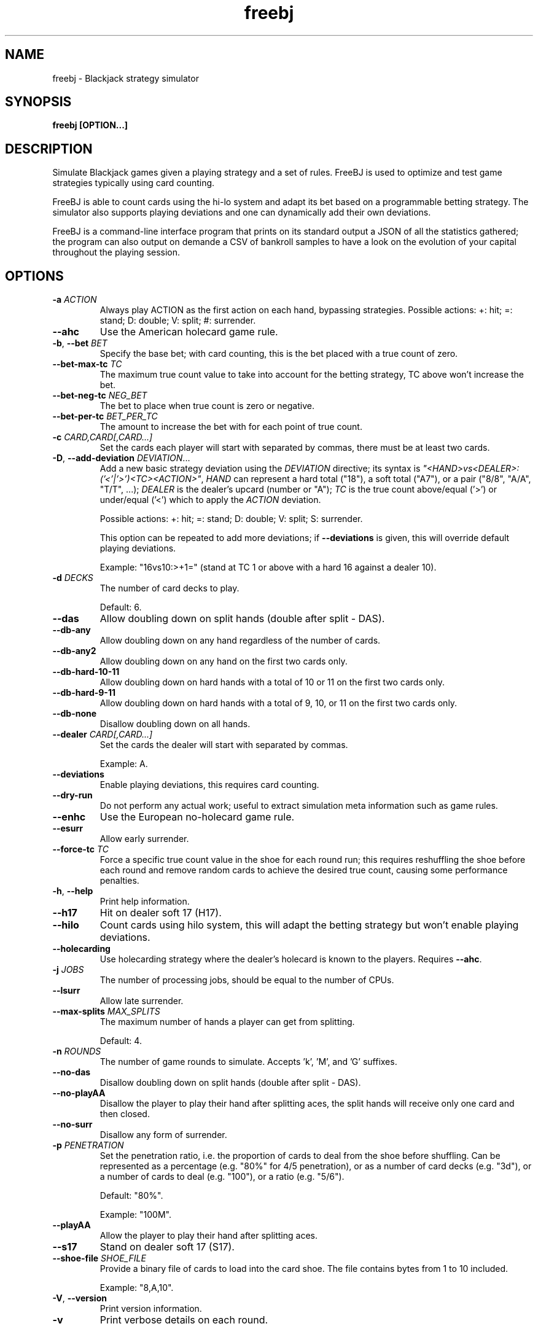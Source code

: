 .TH freebj 1 "10 February 2021"
.SH NAME
freebj \- Blackjack strategy simulator

.SH SYNOPSIS
.B freebj [OPTION...]

.SH DESCRIPTION
Simulate Blackjack games given a playing strategy and a set of rules. FreeBJ is
used to optimize and test game strategies typically using card counting.

FreeBJ is able to count cards using the hi-lo system and adapt its bet based on
a programmable betting strategy. The simulator also supports playing deviations
and one can dynamically add their own deviations.

FreeBJ is a command-line interface program that prints on its standard output a
JSON of all the statistics gathered; the program can also output on demande a
CSV of bankroll samples to have a look on the evolution of your capital
throughout the playing session.

.SH OPTIONS

.TP
\fB-a\fR \fIACTION\fR
Always play ACTION as the first action on each hand, bypassing strategies.
Possible actions: +: hit; =: stand; D: double; V: split; #: surrender.

.TP
\fB--ahc\fR
Use the American holecard game rule.

.TP
\fB-b\fR, \fB--bet\fR \fIBET\fR
Specify the base bet; with card counting, this is the bet placed with a true
count of zero.

.TP
\fB--bet-max-tc\fR \fITC\fR
The maximum true count value to take into account for the betting strategy,
TC above won't increase the bet.

.TP
\fB--bet-neg-tc\fR \fINEG_BET\fR
The bet to place when true count is zero or negative.

.TP
\fB--bet-per-tc\fR \fIBET_PER_TC\fR
The amount to increase the bet with for each point of true count.

.TP
\fB-c\fR \fICARD,CARD[,CARD...]\fR
Set the cards each player will start with separated by commas, there must be at
least two cards.

.TP
\fB-D\fR, \fB--add-deviation\fR \fIDEVIATION\fR...
Add a new basic strategy deviation using the \fIDEVIATION\fR directive; its
syntax is \fI"<HAND>vs<DEALER>:('<'|'>')<TC><ACTION>"\fR, \fIHAND\fR can
represent a hard total ("18"), a soft total ("A7"), or a pair
("8/8", "A/A", "T/T", ...); \fIDEALER\fR is the dealer's upcard (number or "A");
\fITC\fR is the true count above/equal ('>') or under/equal ('<') which to apply
the \fIACTION\fR deviation.

Possible actions: +: hit; =: stand; D: double; V: split; S: surrender.

This option can be repeated to add more deviations; if \fB--deviations\fR is
given, this will override default playing deviations.

Example: "16vs10:>+1=" (stand at TC 1 or above with a hard 16 against a dealer 10).

.TP
\fB-d\fR \fIDECKS\fR
The number of card decks to play.

Default: 6.

.TP
\fB--das\fR
Allow doubling down on split hands (double after split - DAS).

.TP
\fB--db-any\fR
Allow doubling down on any hand regardless of the number of cards.

.TP
\fB--db-any2\fR
Allow doubling down on any hand on the first two cards only.

.TP
\fB--db-hard-10-11\fR
Allow doubling down on hard hands with a total of 10 or 11 on the first two
cards only.

.TP
\fB--db-hard-9-11\fR
Allow doubling down on hard hands with a total of 9, 10, or 11 on the first two
cards only.

.TP
\fB--db-none\fR
Disallow doubling down on all hands.

.TP
\fB--dealer\fR \fICARD[,CARD...]\fR
Set the cards the dealer will start with separated by commas.

Example: A.

.TP
\fB--deviations\fR
Enable playing deviations, this requires card counting.

.TP
\fB--dry-run\fR
Do not perform any actual work; useful to extract simulation meta information
such as game rules.

.TP
\fB--enhc\fR
Use the European no-holecard game rule.

.TP
\fB--esurr\fR
Allow early surrender.

.TP
\fB--force-tc\fR \fITC\fR
Force a specific true count value in the shoe for each round run; this requires
reshuffling the shoe before each round and remove random cards to achieve the
desired true count, causing some performance penalties.

.TP
\fB-h\fR, \fB--help\fR
Print help information.

.TP
\fB--h17\fR
Hit on dealer soft 17 (H17).

.TP
\fB--hilo\fR
Count cards using hilo system, this will adapt the betting strategy but won't
enable playing deviations.

.TP
\fB--holecarding\fR
Use holecarding strategy where the dealer's holecard is known to the players.
Requires \fB--ahc\fR.

.TP
\fB-j\fR \fIJOBS\fR
The number of processing jobs, should be equal to the number of CPUs.

.TP
\fB--lsurr\fR
Allow late surrender.

.TP
\fB--max-splits\fR \fIMAX_SPLITS\fR
The maximum number of hands a player can get from splitting.

Default: 4.

.TP
\fB-n\fR \fIROUNDS\fR
The number of game rounds to simulate. Accepts 'k', 'M', and 'G' suffixes.

.TP
\fB--no-das\fR
Disallow doubling down on split hands (double after split - DAS).

.TP
\fB--no-playAA\fR
Disallow the player to play their hand after splitting aces, the split hands
will receive only one card and then closed.

.TP
\fB--no-surr\fR
Disallow any form of surrender.

.TP
\fB-p\fR \fIPENETRATION\fR
Set the penetration ratio, i.e. the proportion of cards to deal from the shoe
before shuffling. Can be represented as a percentage (e.g. "80%" for 4/5
penetration), or as a number of card decks (e.g. "3d"), or a number of cards to
deal (e.g. "100"), or a ratio (e.g. "5/6").

Default: "80%".

Example: "100M".

.TP
\fB--playAA\fR
Allow the player to play their hand after splitting aces.

.TP
\fB--s17\fR
Stand on dealer soft 17 (S17).

.TP
\fB--shoe-file\fR \fISHOE_FILE\fR
Provide a binary file of cards to load into the card shoe. The file contains
bytes from 1 to 10 included.

Example: "8,A,10".

.TP
\fB-V\fR, \fB--version\fR
Print version information.

.TP
\fB-v\fR
Print verbose details on each round.

.SH JSON OUTPUT

When finished, FreeBJ prints to its standard output (fd 1) a JSON document of
the simulation's statistics including the expected value (EV) and standard
deviation.

.TP
\fBrules\fR
The game rules used for the simulation.

.RS 8
.TP
\fBgame_type\fR
(str) \fIahc\fR for American holecard game, \fIenhc\fR for European no-holecard game.
.TP
\fBsoft17\fR
(str) \fIs17\fR for stand on dealer soft 17, \fIh17\fR for hit dealer soft 17.
.TP
\fBdas\fR
(bool) Whether to allow double-down after split or not.
.TP
\fBbj_pays\fR
(float) How much a player's Blackjack pays for a bet of 1.0.
.TP
\fBdouble_down\fR
(str) The doubling-down policy: \fIno_double\fR always disallow double-down;
\fIany_hand\fR always allow double-down even with more than two cards;
\fIany_two\fR allow double-down on any hand with two cards; \fIhard_9_to_11\fR
allow double-down only on hard hands with two cards and a total from 9 to 11
included; \fIhard_10_to_11\fR allow double-down only on hard hands with two
cards and a total from 10 to 11 included.
.TP
\fBsurrender\fR
(str) \fIno_surrender\fR: surrendering is disallowed; \fIearly_surrender\fR:
early surrendering is allowed; \fIlate_surrender\fR: late surrendering is
allowed.
.TP
\fBplay_ace_pairs\fR
(bool) Whether to allow the player to play a hand resulting from the splitting
of a pair of aces.
.TP
\fBmax_splits\fR
(int) The maximum number of hands a player can have from splitting pairs; 1
means no splitting is allowed.
.TP
\fBdecks\fR
(int) The number of card decks used.
.TP
\fBpenetration_cards\fR
(int) The number of cards actually played from the shoe before reshuffling.
.RE

.TP
\fBev\fR
(float) The expected value, the average win or loss per round.
.TP
\fBstddev\fR
(float) The standard deviation of the rounds' wins and losses.
